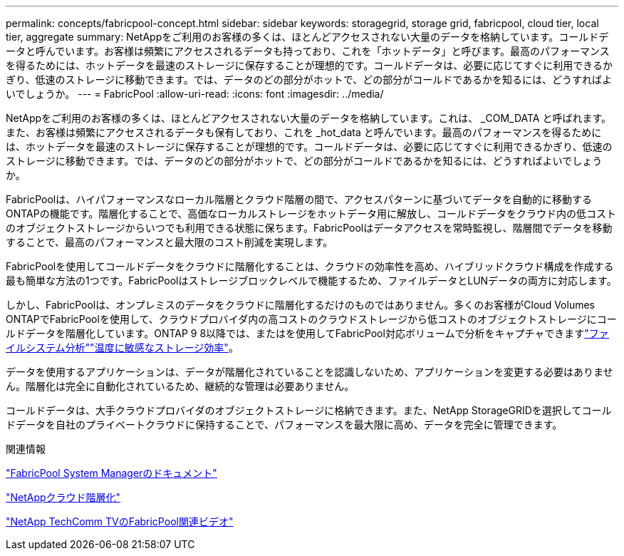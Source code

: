 ---
permalink: concepts/fabricpool-concept.html 
sidebar: sidebar 
keywords: storagegrid, storage grid, fabricpool, cloud tier, local tier, aggregate 
summary: NetAppをご利用のお客様の多くは、ほとんどアクセスされない大量のデータを格納しています。コールドデータと呼んでいます。お客様は頻繁にアクセスされるデータも持っており、これを「ホットデータ」と呼びます。最高のパフォーマンスを得るためには、ホットデータを最速のストレージに保存することが理想的です。コールドデータは、必要に応じてすぐに利用できるかぎり、低速のストレージに移動できます。では、データのどの部分がホットで、どの部分がコールドであるかを知るには、どうすればよいでしょうか。 
---
= FabricPool
:allow-uri-read: 
:icons: font
:imagesdir: ../media/


[role="lead"]
NetAppをご利用のお客様の多くは、ほとんどアクセスされない大量のデータを格納しています。これは、 _COM_DATA と呼ばれます。また、お客様は頻繁にアクセスされるデータも保有しており、これを _hot_data と呼んでいます。最高のパフォーマンスを得るためには、ホットデータを最速のストレージに保存することが理想的です。コールドデータは、必要に応じてすぐに利用できるかぎり、低速のストレージに移動できます。では、データのどの部分がホットで、どの部分がコールドであるかを知るには、どうすればよいでしょうか。

FabricPoolは、ハイパフォーマンスなローカル階層とクラウド階層の間で、アクセスパターンに基づいてデータを自動的に移動するONTAPの機能です。階層化することで、高価なローカルストレージをホットデータ用に解放し、コールドデータをクラウド内の低コストのオブジェクトストレージからいつでも利用できる状態に保ちます。FabricPoolはデータアクセスを常時監視し、階層間でデータを移動することで、最高のパフォーマンスと最大限のコスト削減を実現します。

FabricPoolを使用してコールドデータをクラウドに階層化することは、クラウドの効率性を高め、ハイブリッドクラウド構成を作成する最も簡単な方法の1つです。FabricPoolはストレージブロックレベルで機能するため、ファイルデータとLUNデータの両方に対応します。

しかし、FabricPoolは、オンプレミスのデータをクラウドに階層化するだけのものではありません。多くのお客様がCloud Volumes ONTAPでFabricPoolを使用して、クラウドプロバイダ内の高コストのクラウドストレージから低コストのオブジェクトストレージにコールドデータを階層化しています。ONTAP 9 8以降では、またはを使用してFabricPool対応ボリュームで分析をキャプチャできますlink:../concept_nas_file_system_analytics_overview.html["ファイルシステム分析"]link:../volumes/enable-temperature-sensitive-efficiency-concept.html["温度に敏感なストレージ効率"]。

データを使用するアプリケーションは、データが階層化されていることを認識しないため、アプリケーションを変更する必要はありません。階層化は完全に自動化されているため、継続的な管理は必要ありません。

コールドデータは、大手クラウドプロバイダのオブジェクトストレージに格納できます。また、NetApp StorageGRIDを選択してコールドデータを自社のプライベートクラウドに保持することで、パフォーマンスを最大限に高め、データを完全に管理できます。

.関連情報
https://docs.netapp.com/us-en/ontap/concept_cloud_overview.html["FabricPool System Managerのドキュメント"^]

https://docs.netapp.com/us-en/data-services-cloud-tiering/index.html["NetAppクラウド階層化"^]

https://www.youtube.com/playlist?list=PLdXI3bZJEw7mcD3RnEcdqZckqKkttoUpS["NetApp TechComm TVのFabricPool関連ビデオ"^]
